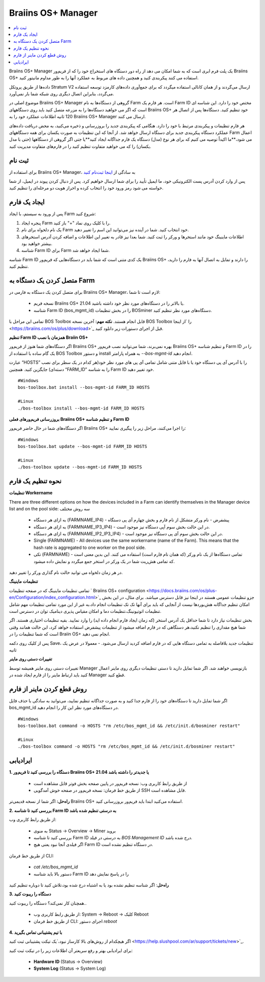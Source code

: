 
.. _manager:

###################
Braiins OS+ Manager
###################

.. contents::
  :local:
  :depth: 1

Braiins OS+ Manager یک پلت فرم ابری است که به شما امکان می دهد از راه دور دستگاه های استخراج خود را که از فریم‌ور Braiins OS+ استفاده می کنند پیکربندی کنید و همچنین داده های مربوط به عملکرد آنها را به طور مداوم مانیتور کنید.

داده‌ها از طریق پروتکل Stratum V2 ارسال می‌گردند و از همان کانالی استفاده میگردد که برای جمع‌آوری داده‌های کارمزد توسعه استفاده می‌گردد، بنابراین اتصال دیگری روی شبکه شما بار نمی‌آورد. 

موضوع اصلی در Braiins OS+ Manager گروهی از دستگاه‌ها به نام Farm است. هر فارم یک ‌‌Farm ID مختص خود را دارد. این شناسه ای است که اگر می خواهید دستگاه‌ها را به مزرعه متصل کنید باید روی دستگاههای Braiins OS+ خود تنظیم کنید. دستگاه‌ها پس از اتصال هر 120 ثانیه اطلاعات عملکرد خود را به Braiins OS+ Manager ارسال می کنند.

هر فارم تنظیمات و پیکربندی مرتبط با خود را دارد. هنگامی که پیکربندی جدید را بروزرسانی و ذخیره می‌کنید، به محض دریافت داده‌های عملکرد دستگاه پیکربندی جدید برای دستگاه ارسال خواهد شد. از آنجا که این تنظیمات به صورت یکسان برای همه دستگاههای Farm اعمال می شود،**ما اکیداً توصیه می کنیم که برای هر نوع (مدل) دستگاه یک فارم جداگانه ایجاد کنید**یا جتی اگر گروهی از دستگاهها (حتی با مدل یکسان) را که می خواهید متفاوت تنظیم کنید را در فارم‌های متفاوت مدیریت کنید.

*******
ثبت نام
*******

برای استفاده از Braiins OS+ Manager، به سادگی از `اینجا ثبت‌نام کنید <https://manager.braiins.com/#/register>`_ 

پس از وارد کردن آدرس پست الکترونیکی خود، ما ایمیل تأیید را برای شما ارسال خواهیم کرد. پس از دنبال کردن پیوند در ایمیل، از شما خواسته می شود رمز ورود خود را انتخاب کرده و احراز هویت دو مرحله‌ای را تنظیم کنید.

*************
ایجاد یک فارم
*************

پس از ورود به سیستم، با ایجاد Farm شروع کنید:

1. پنجره ایجاد Farm را با کلیک روی نماد "+" باز کنید.
2. یک نام دلخواه برای نام Farm خود انتخاب کنید. شما در آینده نیز می‌توانید این اسم را تغییر دهید.
3. اطلاعات ماینینگ خود مانند استخر‌ها و ورکر را ثبت کنید. شما بعدا نیز قادر به تغییر این اطلاعات و اضافه کردن آدرس استخرهای بیشتر خواهید بود.
4. شناسه Farm ID برای Farm شما ایجاد خواهد شد.

شناسه Farm ID یک کدی متنی است که شما باید در دستگاه‌هایی که فریم‌ور Braiins OS+ را دارند و تمایل به اتصال آنها به فارم را دارید، تنظیم کنید.

****************************
متصل کردن یک دستگاه به Farm
****************************

برای متصل کردن یک دستگاه به فارمی در Braiins OS+ Manager، لازم است تا شما:

  - نسخه فریم Braiins OS+ 21.04 یا بالاتر را در دستگاه‌های مورد نظر خود داشته باشید.
  - شناسه Farm ID (bos_mgmt_id) را در بخش تنظیمات BOSminer دستگاه‌های مورد نظر تنظیم کنید.

تمامی این مراحل با BOS Toolbox قابل انجام هستند.
**نکته مهم:** آخرین نسخه BOS Toolbox را ‍‍‍‍`از اینجا <https://braiins.com/os/plus/download>`_ قبل از اجرای دستورات زیر دانلود کنید.

**تنظیم Farm ID همزمان با نصب Braiin OS+**

اگر دستگاه‌های شما هنوز از فریم‌ور Braiins OS+ بهره نمی‌برند، شما می‌توانید نصب فریم‌ور Braiins OS+ و تنظیم شناسه Farm ID را در یک گام ساده با استفاده از BOS Toolbox و دستور install به همراه پارامتر `--bos-mgmt-id` انجام دهید.

عبارت “HOSTS” را با آدرس آی پی دستگاه خود یا با فایل متنی شامل تمامی آی پی های مورد نظر خود(هر کدام در یک سطر برای نصب دسته‌ای) جایگزین کنید. همچنین “FARM_ID” را به شناسه Farm ID خود تغییر دهید.

::

    #Windows
    bos-toolbox.bat install --bos-mgmt-id FARM_ID HOSTS

    #Linux
    ./bos-toolbox install --bos-mgmt-id FARM_ID HOSTS

**بروزرسانی فریم‌ورهای فعلی Braiins OS+ و تنظیم شناسه Farm ID**

اگر دستگاه‌های شما در حال حاضر فریم‌ور Braiins OS+ را اجرا می‌کنند، مراحل زیر را پیگیری نمایید:

::

    #Windows
    bos-toolbox.bat update --bos-mgmt-id FARM_ID HOSTS

    #Linux
    ./bos-toolbox update --bos-mgmt-id FARM_ID HOSTS

******************
نحوه تنظیم یک فارم
******************

**تنظیمات Workername**

There are three different options on how the devices included in a Farm can identify themselves in the Manager device list and on the pool side:
سه روش مختلف 

  - به ازای هر دستگاه (FARMNAME_IP4) - پیشفرض - نام ورکر متشکل از نام فارم و بخش چهارم آی پی دستگاه
  - به ازای هر دستگاه (FARMNAME_IP3_IP4) - در این حالت بخش سوم آپی دستگاه نیز موجود است.
  - به ازای هر دستگاه (FARMNAME_IP2_IP3_IP4) - در این حالت بخش سوم آی پی دستگاه نیز موجود است.
  - Single (FARMNAME) - All devices use the same workername (name of the Farm). This means that the hash rate is aggregated to one worker on the pool side.
  - تکی (FARMNAME) - تمامی دستگاه‌ها از یک نام ورکر (که همان نام فارم است) استفاده می کنند. این بدین معنی است که تمامی هش‌ریت شما در یک ورکر در استخر جمع میگردد و نمایش داده میشود.

در هر زمان دلخواه می توانید حالت نام گذاری ورکر را تغییر دهید.

**تنظیمات ماینینگ**

تمامی تنظیمات ماینینگ که در صفحه تنظیمات ` Braiins OS\+ configuration <https://docs.braiins.com/os/plus-en/Configuration/index_configuration.html>`_ جزو تنظیمات عمومی هستند در اینجا نیز قابل دسترس میباشد. برای مثال،‌ در این بخش امکان تنظیم جداگانه هش‌بوردها نیست از آنجایی که باید برای آنها تک تک تنظیمات انجام داد،‌به غیر از این مورد تمامی تنظیمات مهم شامل تنظیمات اتوتیونینگ،‌تنظیمات دما و امکان مقیاس پذیری دینامیک توان در دسترس است.

بخش تنظیمات نیاز دارد تا شما حداقل یک آدرس استخر (که زمان ایجاد فارم انجام داده اید) را وارد نمایید. بقیه تنظیمات اختیاری هستند. اگر شما هیچ مقداری را تنظیم نکنید،‌هر دستگاهی که در فارم اضافه میشود از تنظیمات پیشفرض استفاده خواهد کرد، این حالت همانند وقتی است که شما تنظیمات را در Braiin OS+ انجام نمی دهید. 

پس از کلیک روی دکمه Save،‌ تنظیمات جدید بلافاصله به تمامی دستگاه هایی که در فارم اضافه کردید ارسال می‌شود. - معمولا در عرض یک ثانیه

**تغییرات دستی روی ماینر**

تغییرات دستی روی ماینر همیشه توسط Manager بازنویسی خواهند شد. اگر شما تمایل دارید تا دستی تنظیمات دیگری روی ماینر اعمال کنید باید ارتباط ماینر را از فارم ایجاد شده در Manager قطع کنید.

******************************
روش قطع کردن ماینر از فارم
******************************

اگر شما تمایل دارید تا دستگاه‌های خود را از فارم جدا کنید و به صورت جداگانه تنظیم نمایید،‌ می‌توانید به سادگی با حذف فایل bos_mgmt_id در دستگاه‌های مورد نظر این کار را انجام دهید.

::

    #Windows
    bos-toolbox.bat command -o HOSTS "rm /etc/bos_mgmt_id && /etc/init.d/bosminer restart"
    
    #Linux
    ./bos-toolbox command -o HOSTS "rm /etc/bos_mgmt_id && /etc/init.d/bosminer restart"

***************
ایرادیابی
***************

**1. دستگاه را بررسی کنید تا فریم‌ور Braiins OS+ 21.04 یا جدیدتر را داشته باشد**

  - از طریق رابط کاربری وب: نسخه فریم‌ور در پایین صفحه بخش فوتر قابل مشاهده است
  - از طریق خط فرمان: نسخه فریم‌ور در صفحه خوش آمدگویی SSH قابل مشاهده است.

**راه‌حل:** اگر شما از نسخه قدیمی‌تر Braiins OS+ استفاده می‌کنید ابتدا باید فریم‌ور بروزرسانی کنید.

**2. بررسی کنید تا شناسه Farm ID به درستی تنظیم شده باشد**

از طریق رابط کاربری وب:

  - به منوی Status -> Overview -> Miner بروید
  - بررسی کنید تا شناسه Farm ID  به درستی در فیلد *BOS Management ID* درج شده باشد.
  - اگر فیلدی آنجا نبود یعنی هیچ Farm ID در دستگاه تنظیم نشده است.

از طریق خط فرمان CLI:

  - `cat /etc/bos_mgmt_id`
  - دستور بالا باید شناسه Farm ID را در پاسخ نمایش دهد

**راه‌حل**: اگر شناسه تنظیم نشده بود یا به اشتباه درج شده بود،‌تلاش کنید تا دوباره تنظیم کنید

**3. دستگاه را ریبوت کنید**

همچنان کار نمی‌کند؟ دستگاه را ریبوت کنید..

  - از طریق رابط کاربری وب: System -> Reboot -> کلیک Reboot
  - از طریق خط فرمان CLI: اجرای دستور `reboot`

**4. با تیم پشتیبانی تماس بگیرید**

اگر هیچکدام از روش‌های بالا کارساز نبود،‌`یک تیکت پشتیبانی ثبت کنید <https://help.slushpool.com/ar/support/tickets/new>`_. 

برای ایرادیابی بهتر و رفع سریعتر آن اطلاعات زیر را در تیکت ثبت کنید:

  - **Hardware ID** (Status -> Overview)
  - **System Log** (Status -> System Log)
